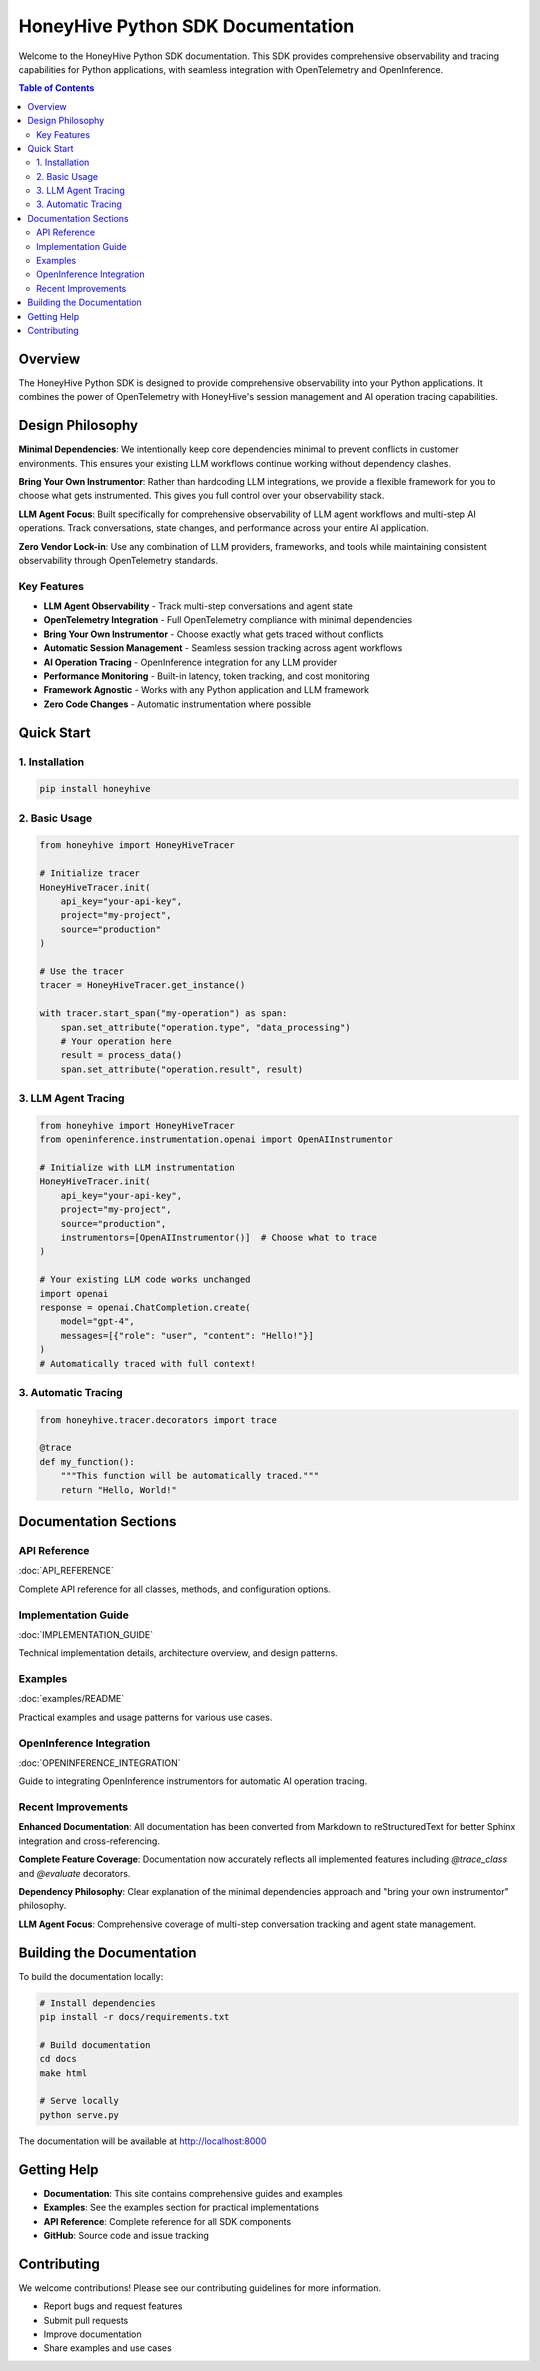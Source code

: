 HoneyHive Python SDK Documentation
==================================

Welcome to the HoneyHive Python SDK documentation. This SDK provides comprehensive observability and tracing capabilities for Python applications, with seamless integration with OpenTelemetry and OpenInference.

.. contents:: Table of Contents
   :local:
   :depth: 2

Overview
--------

The HoneyHive Python SDK is designed to provide comprehensive observability into your Python applications. It combines the power of OpenTelemetry with HoneyHive's session management and AI operation tracing capabilities.

Design Philosophy
-----------------

**Minimal Dependencies**: We intentionally keep core dependencies minimal to prevent conflicts in customer environments. This ensures your existing LLM workflows continue working without dependency clashes.

**Bring Your Own Instrumentor**: Rather than hardcoding LLM integrations, we provide a flexible framework for you to choose what gets instrumented. This gives you full control over your observability stack.

**LLM Agent Focus**: Built specifically for comprehensive observability of LLM agent workflows and multi-step AI operations. Track conversations, state changes, and performance across your entire AI application.

**Zero Vendor Lock-in**: Use any combination of LLM providers, frameworks, and tools while maintaining consistent observability through OpenTelemetry standards.

Key Features
~~~~~~~~~~~~

* **LLM Agent Observability** - Track multi-step conversations and agent state
* **OpenTelemetry Integration** - Full OpenTelemetry compliance with minimal dependencies
* **Bring Your Own Instrumentor** - Choose exactly what gets traced without conflicts
* **Automatic Session Management** - Seamless session tracking across agent workflows
* **AI Operation Tracing** - OpenInference integration for any LLM provider
* **Performance Monitoring** - Built-in latency, token tracking, and cost monitoring
* **Framework Agnostic** - Works with any Python application and LLM framework
* **Zero Code Changes** - Automatic instrumentation where possible

Quick Start
-----------

1. Installation
~~~~~~~~~~~~~~~

.. code-block:: bash

   pip install honeyhive

2. Basic Usage
~~~~~~~~~~~~~~

.. code-block:: python

   from honeyhive import HoneyHiveTracer

   # Initialize tracer
   HoneyHiveTracer.init(
       api_key="your-api-key",
       project="my-project",
       source="production"
   )

   # Use the tracer
   tracer = HoneyHiveTracer.get_instance()
   
   with tracer.start_span("my-operation") as span:
       span.set_attribute("operation.type", "data_processing")
       # Your operation here
       result = process_data()
       span.set_attribute("operation.result", result)

3. LLM Agent Tracing
~~~~~~~~~~~~~~~~~~~~~

.. code-block:: python

   from honeyhive import HoneyHiveTracer
   from openinference.instrumentation.openai import OpenAIInstrumentor

   # Initialize with LLM instrumentation
   HoneyHiveTracer.init(
       api_key="your-api-key",
       project="my-project",
       source="production",
       instrumentors=[OpenAIInstrumentor()]  # Choose what to trace
   )

   # Your existing LLM code works unchanged
   import openai
   response = openai.ChatCompletion.create(
       model="gpt-4",
       messages=[{"role": "user", "content": "Hello!"}]
   )
   # Automatically traced with full context!

3. Automatic Tracing
~~~~~~~~~~~~~~~~~~~~

.. code-block:: python

   from honeyhive.tracer.decorators import trace

   @trace
   def my_function():
       """This function will be automatically traced."""
       return "Hello, World!"

Documentation Sections
----------------------

API Reference
~~~~~~~~~~~~~

:doc:`API_REFERENCE`

Complete API reference for all classes, methods, and configuration options.

Implementation Guide
~~~~~~~~~~~~~~~~~~~~

:doc:`IMPLEMENTATION_GUIDE`

Technical implementation details, architecture overview, and design patterns.

Examples
~~~~~~~~

:doc:`examples/README`

Practical examples and usage patterns for various use cases.

OpenInference Integration
~~~~~~~~~~~~~~~~~~~~~~~~~

:doc:`OPENINFERENCE_INTEGRATION`

Guide to integrating OpenInference instrumentors for automatic AI operation tracing.

Recent Improvements
~~~~~~~~~~~~~~~~~~~

**Enhanced Documentation**: All documentation has been converted from Markdown to reStructuredText for better Sphinx integration and cross-referencing.

**Complete Feature Coverage**: Documentation now accurately reflects all implemented features including `@trace_class` and `@evaluate` decorators.

**Dependency Philosophy**: Clear explanation of the minimal dependencies approach and "bring your own instrumentor" philosophy.

**LLM Agent Focus**: Comprehensive coverage of multi-step conversation tracking and agent state management.

Building the Documentation
--------------------------

To build the documentation locally:

.. code-block:: bash

   # Install dependencies
   pip install -r docs/requirements.txt

   # Build documentation
   cd docs
   make html

   # Serve locally
   python serve.py

The documentation will be available at http://localhost:8000

Getting Help
------------

* **Documentation**: This site contains comprehensive guides and examples
* **Examples**: See the examples section for practical implementations
* **API Reference**: Complete reference for all SDK components
* **GitHub**: Source code and issue tracking

Contributing
------------

We welcome contributions! Please see our contributing guidelines for more information.

* Report bugs and request features
* Submit pull requests
* Improve documentation
* Share examples and use cases

